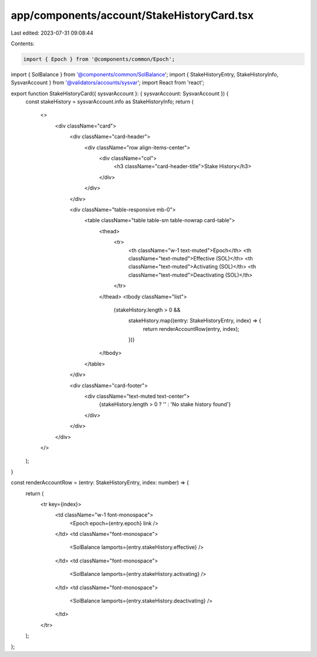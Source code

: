 app/components/account/StakeHistoryCard.tsx
===========================================

Last edited: 2023-07-31 09:08:44

Contents:

.. code-block:: tsx

    import { Epoch } from '@components/common/Epoch';
import { SolBalance } from '@components/common/SolBalance';
import { StakeHistoryEntry, StakeHistoryInfo, SysvarAccount } from '@validators/accounts/sysvar';
import React from 'react';

export function StakeHistoryCard({ sysvarAccount }: { sysvarAccount: SysvarAccount }) {
    const stakeHistory = sysvarAccount.info as StakeHistoryInfo;
    return (
        <>
            <div className="card">
                <div className="card-header">
                    <div className="row align-items-center">
                        <div className="col">
                            <h3 className="card-header-title">Stake History</h3>
                        </div>
                    </div>
                </div>

                <div className="table-responsive mb-0">
                    <table className="table table-sm table-nowrap card-table">
                        <thead>
                            <tr>
                                <th className="w-1 text-muted">Epoch</th>
                                <th className="text-muted">Effective (SOL)</th>
                                <th className="text-muted">Activating (SOL)</th>
                                <th className="text-muted">Deactivating (SOL)</th>
                            </tr>
                        </thead>
                        <tbody className="list">
                            {stakeHistory.length > 0 &&
                                stakeHistory.map((entry: StakeHistoryEntry, index) => {
                                    return renderAccountRow(entry, index);
                                })}
                        </tbody>
                    </table>
                </div>

                <div className="card-footer">
                    <div className="text-muted text-center">
                        {stakeHistory.length > 0 ? '' : 'No stake history found'}
                    </div>
                </div>
            </div>
        </>
    );
}

const renderAccountRow = (entry: StakeHistoryEntry, index: number) => {
    return (
        <tr key={index}>
            <td className="w-1 font-monospace">
                <Epoch epoch={entry.epoch} link />
            </td>
            <td className="font-monospace">
                <SolBalance lamports={entry.stakeHistory.effective} />
            </td>
            <td className="font-monospace">
                <SolBalance lamports={entry.stakeHistory.activating} />
            </td>
            <td className="font-monospace">
                <SolBalance lamports={entry.stakeHistory.deactivating} />
            </td>
        </tr>
    );
};


